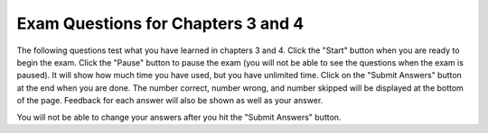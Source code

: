 .. qnum::
   :prefix: 4-8-
   :start: 1
   
Exam Questions for Chapters 3 and 4
-------------------------------------

The following questions test what you have learned in chapters 3 and 4. Click the "Start" button when you are ready to begin the exam.  Click the "Pause" button to pause the exam (you will not be able to see the questions when the exam is paused).  It will show how much time you have used, but you have unlimited time.  Click on the "Submit Answers" button at the end when you are done.  The number correct, number wrong, and number skipped will be displayed at the bottom of the page.  Feedback for each answer will also be shown as well as your answer.

You will not be able to change your answers after you hit the "Submit Answers" button.

.. timed:: ch3a4ex
    
    .. mchoice:: e3a4_1
       :answer_a: namewords
       :answer_b: name + words
       :answer_c: John Smith + likes to play outside.
       :answer_d: John Smith likes to play outside.
       :correct: d
       :feedback_a: This would be true if it was print ("name" + "words"), but name and words are not in quotes so the value of each will be printed.
       :feedback_b: This would be true if it was print ("name + words").
       :feedback_c: The would be true if it was print (name + " +" + words).
       :feedback_d: When you use a variable name in a print statement the value of the variable is printed.  The + sign is used to join strings together.  

       What is printed after the following code is run?
       
       ::

          name = "John Smith"
          words = " likes to play outside." 
          print (name + words)
           
    .. mchoice:: e3a4_2
       :answer_a: Tests to see if the values on each side of the expression are equal
       :answer_b: Assigns the name on the left to the value on the right
       :answer_c: Copies the value from the right to the left
       :answer_d: Creates two new objects, one named cat and one named meow
       :correct: b
       :feedback_a: This would be true if it was cat == "meow"
       :feedback_b: A name on the left and a value on the right creates a variable with that name and that value.
       :feedback_c: This would be true if it was a variable name on the right instead of a string.
       :feedback_d: This creates a variable and sets its value.  It doesn't create an object.

       In the following code, what does the "=" do?
       
       ::
       
          cat = "meow"
           
    .. mchoice:: e3a4_3
       :answer_a: I only
       :answer_b: II only 
       :answer_c: III only
       :answer_d: all of them
       :correct: b
       :feedback_a: There are no quotes around the string so this gives an error.  
       :feedback_b: When you use '+' it appends the strings together so this will print the correct string
       :feedback_c: Answer III will not work since there is no variable called Morrissey.
       :feedback_d: Answer II will work, but not answer I or answer III.  Number I has no quotes around the string. In III there is no variable called Morrissey.

       Which of the following line(s) of code will print out "My name is Morrissey"?
       
       ::
       
          I.   print (My name is Morrissey)
          II.  var1 = "My name is " 
               var2 = "Morrissey" 
               var3 = var1 + var2 
               print (var3)
          III. M = "M" 
               orrissey = "orrissey" 
               print ("My name is " + Morrissey)
           
    .. mchoice:: e3a4_4
       :answer_a: 0
       :answer_b: 2
       :answer_c: 5
       :answer_d: 1
       :correct: d
       :feedback_a: This would be true if it was 4 % 2 since 2 goes in evenly into 4.
       :feedback_b: This would be true if you were trying to divide 5 by a number that was larger than 5.  
       :feedback_c: This would be true if it was 5 % 3.  
       :feedback_d: 2 goes into 5 2 times with a remainder of 1.

       What is printed after the following executes?
   
       ::
       
          result = 5 % 2
          print(result)
           
    .. mchoice:: e3a4_5
       :answer_a: 3
       :answer_b: 10
       :answer_c: 18
       :answer_d: 0 
       :correct: b
       :feedback_a: While var2 starts out set to 3 it changes when it is set to a copy of the value in var1.
       :feedback_b: While var2 starts out set to 3 it changes to a copy of the value in var1 which is 10.
       :feedback_c: This is the value of var1 after the code executes.
       :feedback_d: You would have to set var2 to 0 at some point for this to be true.

       What is the value of var2 after the following code executes?
       
       ::
       
          var2 = 3
          var1 = 10
          var2 = var1
          var3 = var2
          var1 = 18
          
    .. mchoice:: e3a4_6
       :answer_a: THIS IS A TEST
       :answer_b: this is a test
       :answer_c: This is a test
       :answer_d: This is a test, really!
       :correct: a
       :feedback_a: Strings are immutable.  Any change to a string returns a new string.
       :feedback_b: This would be true if the question asked for the value of better.
       :feedback_c: This would be true if the question asked for the value of betterStill 
       :feedback_d: This would be true if the question asked for the value of more.

       What is the value of sentence after the following code executes?
   
       ::
       
          sentence = "THIS IS A TEST"
          better = sentence.lower()
          betterStill = better.capitalize() + "."
          more = sentence + ", really!"


   
